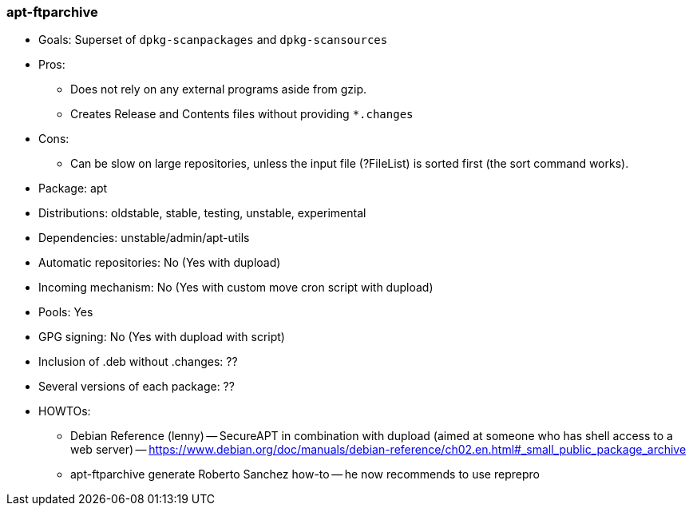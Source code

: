 // Datei: ./praxis/eigenes-apt-repository-anlegen/apt-ftparchive.adoc

// Baustellenstatus: Notizen

=== apt-ftparchive ===

* Goals: Superset of `dpkg-scanpackages` and `dpkg-scansources`

* Pros:
** Does not rely on any external programs aside from gzip.
** Creates Release and Contents files without providing `*.changes` 

* Cons:
** Can be slow on large repositories, unless the input file (?FileList) is sorted first (the sort command works).

* Package: apt
* Distributions: oldstable, stable, testing, unstable, experimental

* Dependencies: unstable/admin/apt-utils
* Automatic repositories: No (Yes with dupload)
* Incoming mechanism: No (Yes with custom move cron script with dupload)
* Pools: Yes
* GPG signing: No (Yes with dupload with script)
* Inclusion of .deb without .changes: ??
* Several versions of each package: ??

* HOWTOs:
** Debian Reference (lenny) -- SecureAPT in combination with dupload (aimed at someone who has shell access to a web server) -- https://www.debian.org/doc/manuals/debian-reference/ch02.en.html#_small_public_package_archive
** apt-ftparchive generate Roberto Sanchez how-to -- he now recommends to use reprepro

// Datei (Ende): ./praxis/eigenes-apt-repository-anlegen/apt-ftparchive.adoc
